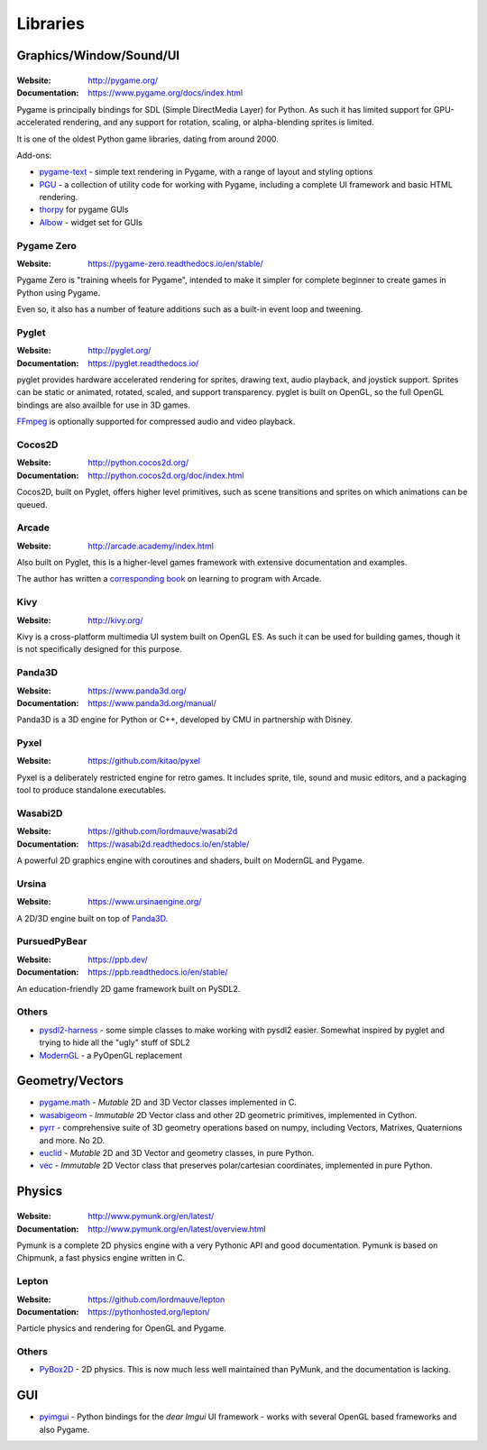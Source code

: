 =========
Libraries
=========

Graphics/Window/Sound/UI
========================

|Pygame|
--------

.. |Pygame| image:: _static/pygame.png

:Website: http://pygame.org/
:Documentation: https://www.pygame.org/docs/index.html

Pygame is principally bindings for SDL (Simple DirectMedia Layer) for Python.
As such it has limited support for GPU-accelerated rendering, and any support
for rotation, scaling, or alpha-blending sprites is limited.

It is one of the oldest Python game libraries, dating from around 2000.

Add-ons:

* `pygame-text <https://github.com/cosmologicon/pygame-text>`_ - simple text
  rendering in Pygame, with a range of layout and styling options
* `PGU <https://github.com/parogers/pgu>`_ - a collection of utility code for
  working with Pygame, including a complete UI framework and basic HTML
  rendering.
* `thorpy <http://thorpy.org>`__ for pygame GUIs
* `Albow <http://www.cosc.canterbury.ac.nz/greg.ewing/python/Albow/>`__ -
  widget set for GUIs


|pgzero| Pygame Zero
--------------------

.. |pgzero| image:: _static/pgzero.png

:Website: https://pygame-zero.readthedocs.io/en/stable/

Pygame Zero is "training wheels for Pygame", intended to make it simpler for
complete beginner to create games in Python using Pygame.

Even so, it also has a number of feature additions such as a built-in event
loop and tweening.


|pyglet| Pyglet
---------------

.. |pyglet| image:: _static/pyglet.png

:Website: http://pyglet.org/
:Documentation: https://pyglet.readthedocs.io/

pyglet provides hardware accelerated rendering for sprites, drawing text,
audio playback, and joystick support. Sprites can be static or animated,
rotated, scaled, and support transparency. pyglet is built on OpenGL,
so the full OpenGL bindings are also availble for use in 3D games.

FFmpeg_ is optionally supported for compressed audio and video playback.

.. _FFmpeg: https://pyglet.readthedocs.io/en/stable/programming_guide/media.html#ffmpeg-installation


|coco| Cocos2D
--------------

.. |coco| image:: _static/cocos2d.png

:Website: http://python.cocos2d.org/
:Documentation: http://python.cocos2d.org/doc/index.html

Cocos2D, built on Pyglet, offers higher level primitives, such as scene
transitions and sprites on which animations can be queued.


|arcade| Arcade
---------------

.. |arcade| image:: _static/arcade.png

:Website: http://arcade.academy/index.html

Also built on Pyglet, this is a higher-level games framework with extensive
documentation and examples.

The author has written a `corresponding book
<https://arcade-book.readthedocs.io/en/latest/>`_ on learning to program with
Arcade.


|kivy| Kivy
-----------

.. |kivy| image:: _static/kivy.png

:Website: http://kivy.org/

Kivy is a cross-platform multimedia UI system built on OpenGL ES. As such it
can be used for building games, though it is not specifically designed for this
purpose.


.. _panda3d:

|panda| Panda3D
---------------

.. |panda| image:: _static/panda3d.png

:Website: https://www.panda3d.org/
:Documentation: https://www.panda3d.org/manual/

Panda3D is a 3D engine for Python or C++, developed by CMU in partnership with
Disney.


|pyxel| Pyxel
-------------

.. |pyxel| image:: _static/pyxel.png

:Website: https://github.com/kitao/pyxel

Pyxel is a deliberately restricted engine for retro games. It includes sprite,
tile, sound and music editors, and a packaging tool to produce standalone
executables.


|wasabi2d| Wasabi2D
-------------------

.. |wasabi2d| image:: _static/wasabi2d.png

:Website: https://github.com/lordmauve/wasabi2d
:Documentation: https://wasabi2d.readthedocs.io/en/stable/

A powerful 2D graphics engine with coroutines and shaders, built on ModernGL
and Pygame.


|ursina| Ursina
---------------

.. |ursina| image:: _static/ursina.png

:Website: https://www.ursinaengine.org/

A 2D/3D engine built on top of Panda3D_.


|pursuedpybear| PursuedPyBear
-----------------------------

.. |pursuedpybear| image:: _static/pursuedpybear.png

:Website: https://ppb.dev/
:Documentation: https://ppb.readthedocs.io/en/stable/

An education-friendly 2D game framework built on PySDL2.


Others
------

* `pysdl2-harness <https://github.com/reidrac/pysdl2-harness>`__ -
  some simple classes to make working with pysdl2 easier. Somewhat
  inspired by pyglet and trying to hide all the "ugly" stuff of SDL2
* `ModernGL <https://github.com/cprogrammer1994/ModernGL>`__ - a PyOpenGL replacement


Geometry/Vectors
================

* pygame.math_ - *Mutable* 2D and 3D Vector classes implemented in C.
* wasabigeom_ - *Immutable* 2D Vector class and other 2D geometric primitives,
  implemented in Cython.
* pyrr_ - comprehensive suite of 3D geometry operations based on numpy,
  including Vectors, Matrixes, Quaternions and more. No 2D.
* euclid_ - *Mutable* 2D and 3D Vector and geometry classes, in pure Python.
* vec_ - *Immutable* 2D Vector class that preserves polar/cartesian
  coordinates, implemented in pure Python.

.. _pygame.math: https://www.pygame.org/docs/ref/math.html
.. _wasabigeom: https://github.com/lordmauve/wasabigeom
.. _pyrr: https://pyrr.readthedocs.io/en/latest/
.. _euclid: https://pypi.org/project/euclid/
.. _vec: https://github.com/larryhastings/vec


Physics
=======


|Pymunk|
--------

.. |Pymunk| image:: _static/pymunk.png

:Website: http://www.pymunk.org/en/latest/
:Documentation: http://www.pymunk.org/en/latest/overview.html

Pymunk is a complete 2D physics engine with a very Pythonic API and good
documentation. Pymunk is based on Chipmunk, a fast physics engine written in C.


Lepton
------

:Website: https://github.com/lordmauve/lepton
:Documentation: https://pythonhosted.org/lepton/

Particle physics and rendering for OpenGL and Pygame.


Others
------

* `PyBox2D <https://github.com/pybox2d/pybox2d>`_ - 2D physics. This is now
  much less well maintained than PyMunk, and the documentation is lacking.


GUI
===

* `pyimgui <https://pyimgui.readthedocs.io>`_ - Python bindings for the
  *dear Imgui* UI framework - works with several OpenGL based frameworks and
  also Pygame.
